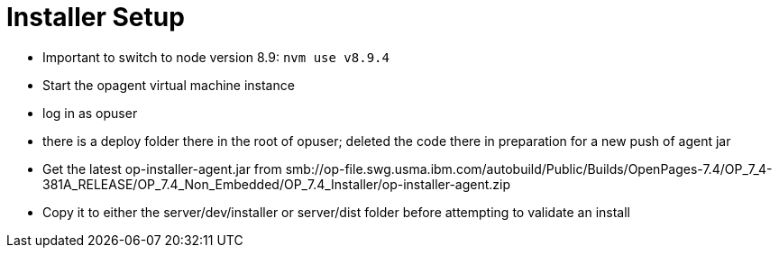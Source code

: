= Installer Setup =

- Important to switch to node version 8.9: ```nvm use v8.9.4```
- Start the opagent virtual machine instance
	- log in as opuser 
    - there is a deploy folder there in the root of opuser; deleted the code there in preparation for a new push of agent jar
    - Get the latest op-installer-agent.jar from smb://op-file.swg.usma.ibm.com/autobuild/Public/Builds/OpenPages-7.4/OP_7_4-381A_RELEASE/OP_7.4_Non_Embedded/OP_7.4_Installer/op-installer-agent.zip
    - Copy it to either the server/dev/installer or server/dist folder before attempting to validate an install
    